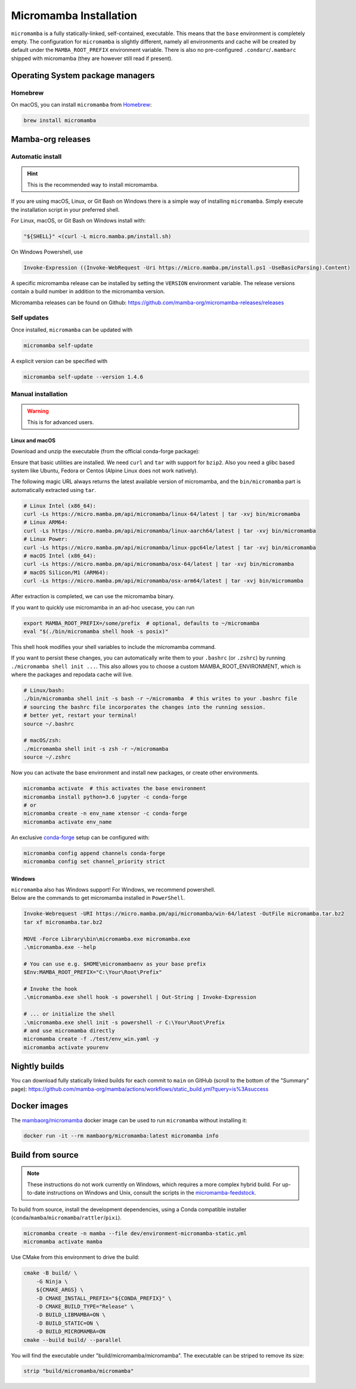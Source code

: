 
.. _umamba-install:

=======================
Micromamba Installation
=======================

``micromamba`` is a fully statically-linked, self-contained, executable.
This means that the ``base`` environment is completely empty.
The configuration for ``micromamba`` is slightly different, namely all environments and cache will be
created by default under the ``MAMBA_ROOT_PREFIX`` environment variable.
There is also no pre-configured ``.condarc``/``.mambarc`` shipped with micromamba
(they are however still read if present).

.. _umamba-install-automatic-installation:

Operating System package managers
*********************************
Homebrew
^^^^^^^^

On macOS, you can install ``micromamba`` from `Homebrew <https://brew.sh/>`_:

.. code:: bash

   brew install micromamba


Mamba-org releases
******************
Automatic install
^^^^^^^^^^^^^^^^^

.. hint::

   This is the recommended way to install micromamba.

If you are using macOS, Linux, or Git Bash on Windows there is a simple way of installing ``micromamba``.
Simply execute the installation script in your preferred shell.

For Linux, macOS, or Git Bash on Windows install with:

.. We use ``bash <(curl ...)`` instead of ``curl .. | bash`` as the latter does not work with prompts

.. code:: bash

   "${SHELL}" <(curl -L micro.mamba.pm/install.sh)

On Windows Powershell, use

.. code :: powershell

   Invoke-Expression ((Invoke-WebRequest -Uri https://micro.mamba.pm/install.ps1 -UseBasicParsing).Content)

A specific micromamba release can be installed by setting the ``VERSION`` environment variable.
The release versions contain a build number in addition to the micromamba version.

Micromamba releases can be found on Github: https://github.com/mamba-org/micromamba-releases/releases

Self updates
^^^^^^^^^^^^
Once installed, ``micromamba`` can be updated with

.. code-block:: bash

   micromamba self-update

A explicit version can be specified with

.. code-block:: bash

   micromamba self-update --version 1.4.6

Manual installation
^^^^^^^^^^^^^^^^^^^

.. warning::

   This is for advanced users.

.. _umamba-install-posix:

Linux and macOS
~~~~~~~~~~~~~~~

Download and unzip the executable (from the official conda-forge package):

Ensure that basic utilities are installed. We need ``curl`` and ``tar`` with support for ``bzip2``.
Also you need a glibc based system like Ubuntu, Fedora or Centos (Alpine Linux does not work natively).

The following magic URL always returns the latest available version of micromamba, and the ``bin/micromamba`` part is automatically extracted using ``tar``.

.. code:: bash

  # Linux Intel (x86_64):
  curl -Ls https://micro.mamba.pm/api/micromamba/linux-64/latest | tar -xvj bin/micromamba
  # Linux ARM64:
  curl -Ls https://micro.mamba.pm/api/micromamba/linux-aarch64/latest | tar -xvj bin/micromamba
  # Linux Power:
  curl -Ls https://micro.mamba.pm/api/micromamba/linux-ppc64le/latest | tar -xvj bin/micromamba
  # macOS Intel (x86_64):
  curl -Ls https://micro.mamba.pm/api/micromamba/osx-64/latest | tar -xvj bin/micromamba
  # macOS Silicon/M1 (ARM64):
  curl -Ls https://micro.mamba.pm/api/micromamba/osx-arm64/latest | tar -xvj bin/micromamba

After extraction is completed, we can use the micromamba binary.

If you want to quickly use micromamba in an ad-hoc usecase, you can run

.. code:: bash

  export MAMBA_ROOT_PREFIX=/some/prefix  # optional, defaults to ~/micromamba
  eval "$(./bin/micromamba shell hook -s posix)"

This shell hook modifies your shell variables to include the micromamba command.

If you want to persist these changes, you can automatically write them to your ``.bashrc`` (or ``.zshrc``) by running ``./micromamba shell init ...``.
This also allows you to choose a custom MAMBA_ROOT_ENVIRONMENT, which is where the packages and repodata cache will live.

.. code:: sh

  # Linux/bash:
  ./bin/micromamba shell init -s bash -r ~/micromamba  # this writes to your .bashrc file
  # sourcing the bashrc file incorporates the changes into the running session.
  # better yet, restart your terminal!
  source ~/.bashrc

  # macOS/zsh:
  ./micromamba shell init -s zsh -r ~/micromamba
  source ~/.zshrc

Now you can activate the base environment and install new packages, or create other environments.

.. code:: bash

  micromamba activate  # this activates the base environment
  micromamba install python=3.6 jupyter -c conda-forge
  # or
  micromamba create -n env_name xtensor -c conda-forge
  micromamba activate env_name

An exclusive `conda-forge <https://conda-forge.org/>`_ setup can be configured with:

.. code-block:: bash

   micromamba config append channels conda-forge
   micromamba config set channel_priority strict

.. _umamba-install-win:

Windows
~~~~~~~

| ``micromamba`` also has Windows support! For Windows, we recommend powershell.
| Below are the commands to get micromamba installed in ``PowerShell``.

.. code-block:: powershell

  Invoke-Webrequest -URI https://micro.mamba.pm/api/micromamba/win-64/latest -OutFile micromamba.tar.bz2
  tar xf micromamba.tar.bz2

  MOVE -Force Library\bin\micromamba.exe micromamba.exe
  .\micromamba.exe --help

  # You can use e.g. $HOME\micromambaenv as your base prefix
  $Env:MAMBA_ROOT_PREFIX="C:\Your\Root\Prefix"

  # Invoke the hook
  .\micromamba.exe shell hook -s powershell | Out-String | Invoke-Expression

  # ... or initialize the shell
  .\micromamba.exe shell init -s powershell -r C:\Your\Root\Prefix
  # and use micromamba directly
  micromamba create -f ./test/env_win.yaml -y
  micromamba activate yourenv


Nightly builds
**************

You can download fully statically linked builds for each commit to ``main`` on GitHub
(scroll to the bottom of the "Summary" page):
https://github.com/mamba-org/mamba/actions/workflows/static_build.yml?query=is%3Asuccess

Docker images
*************

The `mambaorg/micromamba <https://hub.docker.com/r/mambaorg/micromamba>`_ docker
image can be used to run ``micromamba`` without installing it:

.. code-block:: bash

  docker run -it --rm mambaorg/micromamba:latest micromamba info


Build from source
*****************

.. note::

   These instructions do not work currently on Windows, which requires a more complex hybrid build.
   For up-to-date instructions on Windows and Unix, consult the scripts in the
   `micromamba-feedstock <https://github.com/conda-forge/micromamba-feedstock>`_.

To build from source, install the development dependencies, using a Conda compatible installer
(``conda``/``mamba``/``micromamba``/``rattler``/``pixi``).

.. code-block:: bash

  micromamba create -n mamba --file dev/environment-micromamba-static.yml
  micromamba activate mamba

Use CMake from this environment to drive the build:

.. code-block:: bash

   cmake -B build/ \
       -G Ninja \
       ${CMAKE_ARGS} \
       -D CMAKE_INSTALL_PREFIX="${CONDA_PREFIX}" \
       -D CMAKE_BUILD_TYPE="Release" \
       -D BUILD_LIBMAMBA=ON \
       -D BUILD_STATIC=ON \
       -D BUILD_MICROMAMBA=ON
   cmake --build build/ --parallel

You will find the executable under "build/micromamba/micromamba".
The executable can be striped to remove its size:

.. code:: bash

   strip "build/micromamba/micromamba"
